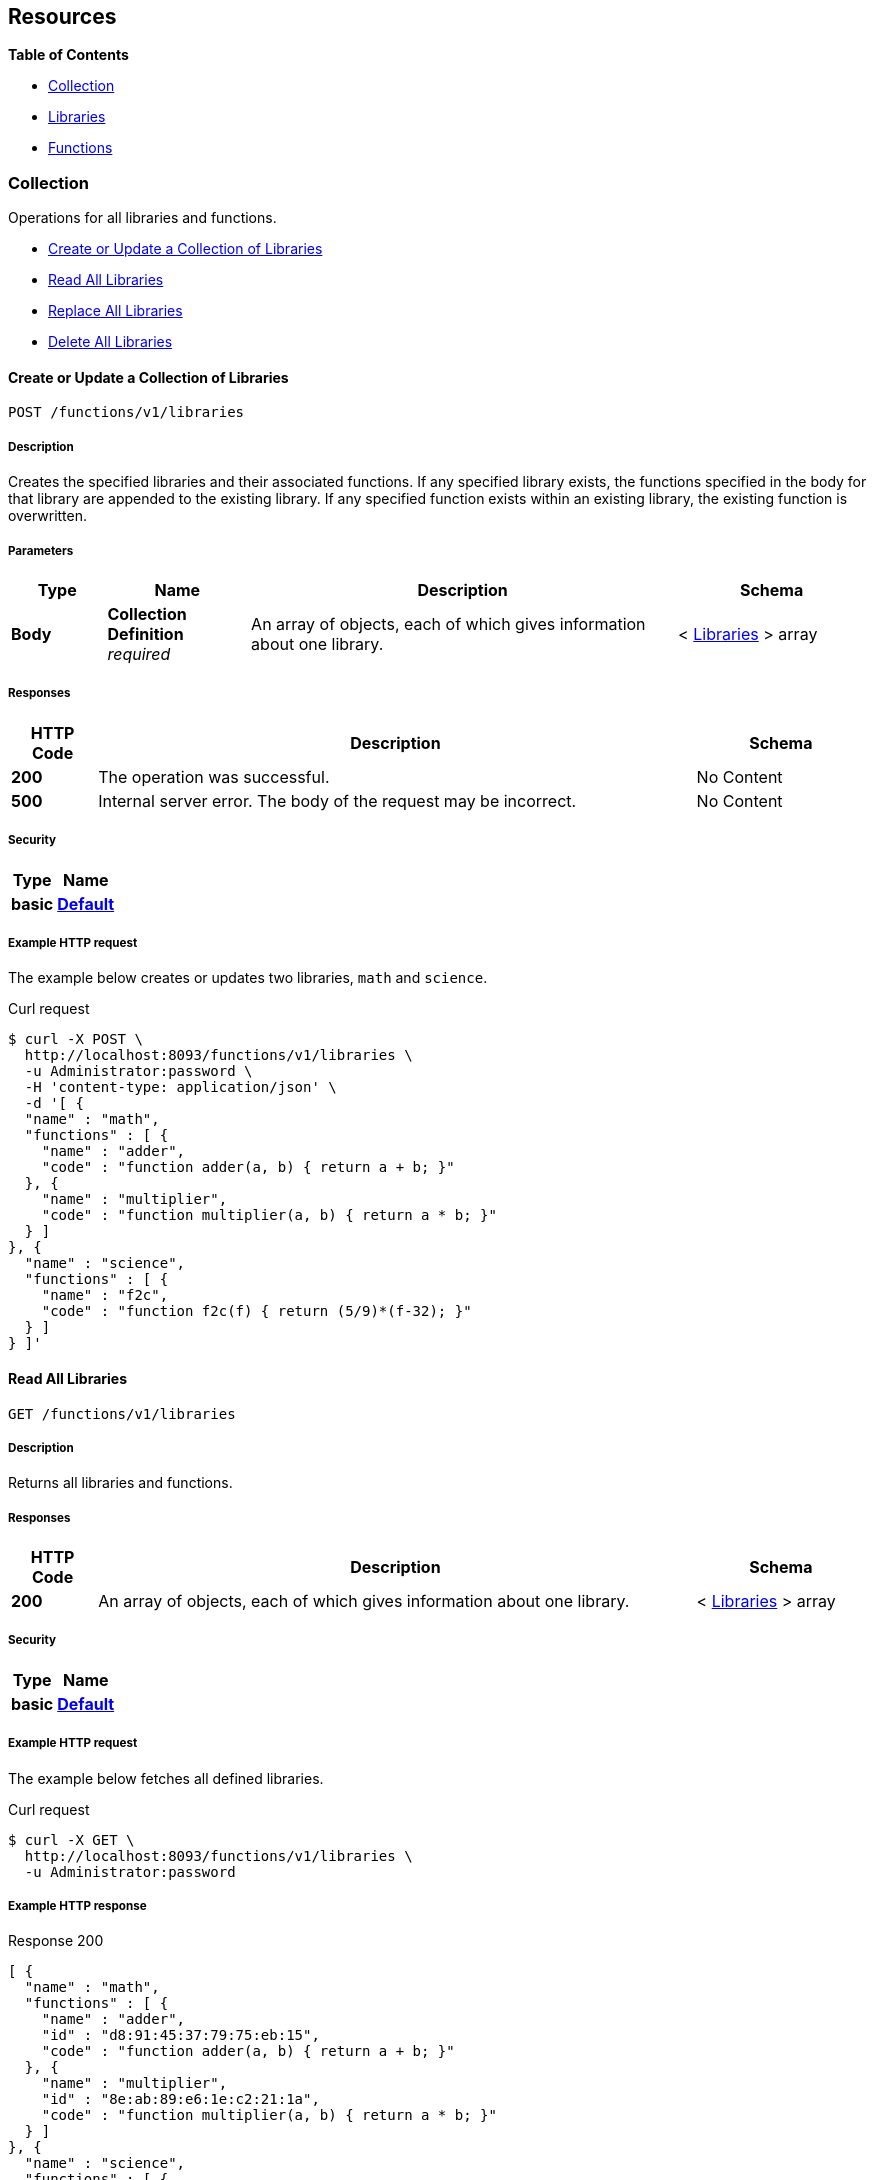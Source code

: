 
// This file is created automatically by Swagger2Markup.
// DO NOT EDIT!


[[_paths]]
== Resources

**{toc-title}**

* <<_collection_resource>>
* <<_libraries_resource>>
* <<_functions_resource>>


[[_collection_resource]]
=== Collection
Operations for all libraries and functions.


* <<_post_collection>>
* <<_get_collection>>
* <<_put_collection>>
* <<_delete_collection>>


[[_post_collection]]
==== Create or Update a Collection of Libraries
....
POST /functions/v1/libraries
....


===== Description
Creates the specified libraries and their associated functions.
If any specified library exists, the functions specified in the body for that library are appended to the existing library.
If any specified function exists within an existing library, the existing function is overwritten.


===== Parameters

[options="header", cols=".^2a,.^3a,.^9a,.^4a"]
|===
|Type|Name|Description|Schema
|**Body**|**Collection Definition** +
__required__|An array of objects, each of which gives information about one library.|< <<_libraries,Libraries>> > array
|===


===== Responses

[options="header", cols=".^2a,.^14a,.^4a"]
|===
|HTTP Code|Description|Schema
|**200**|The operation was successful.|No Content
|**500**|Internal server error.
The body of the request may be incorrect.|No Content
|===


===== Security

[options="header", cols=".^3a,.^4a"]
|===
|Type|Name
|**basic**|**<<_default,Default>>**
|===


===== Example HTTP request

====
The example below creates or updates two libraries, `math` and `science`.

.Curl request
[source,shell]
----
$ curl -X POST \
  http://localhost:8093/functions/v1/libraries \
  -u Administrator:password \
  -H 'content-type: application/json' \
  -d '[ {
  "name" : "math",
  "functions" : [ {
    "name" : "adder",
    "code" : "function adder(a, b) { return a + b; }"
  }, {
    "name" : "multiplier",
    "code" : "function multiplier(a, b) { return a * b; }"
  } ]
}, {
  "name" : "science",
  "functions" : [ {
    "name" : "f2c",
    "code" : "function f2c(f) { return (5/9)*(f-32); }"
  } ]
} ]'
----
====


[[_get_collection]]
==== Read All Libraries
....
GET /functions/v1/libraries
....


===== Description
Returns all libraries and functions.


===== Responses

[options="header", cols=".^2a,.^14a,.^4a"]
|===
|HTTP Code|Description|Schema
|**200**|An array of objects, each of which gives information about one library.|< <<_libraries,Libraries>> > array
|===


===== Security

[options="header", cols=".^3a,.^4a"]
|===
|Type|Name
|**basic**|**<<_default,Default>>**
|===


===== Example HTTP request

====
The example below fetches all defined libraries.

.Curl request
[source,shell]
----
$ curl -X GET \
  http://localhost:8093/functions/v1/libraries \
  -u Administrator:password
----
====


===== Example HTTP response

====

.Response 200
[source,json]
----
[ {
  "name" : "math",
  "functions" : [ {
    "name" : "adder",
    "id" : "d8:91:45:37:79:75:eb:15",
    "code" : "function adder(a, b) { return a + b; }"
  }, {
    "name" : "multiplier",
    "id" : "8e:ab:89:e6:1e:c2:21:1a",
    "code" : "function multiplier(a, b) { return a * b; }"
  } ]
}, {
  "name" : "science",
  "functions" : [ {
    "name" : "f2c",
    "id" : "8c:7a:a3:f2:6c:4b:f8:ea",
    "code" : "function f2c(f) { return (5/9)*(f-32); }"
  } ]
} ]
----
====


[[_put_collection]]
==== Replace All Libraries
....
PUT /functions/v1/libraries
....


===== Description
This has exactly the same effect as <<_delete_collection,deleting all libraries>> followed by <<_post_collection,creating a collection of libraries>>.
That is, all existing libraries in the system are deleted, and the libraries specified in the body of this call are created, resulting in the system having exclusively the libraries specified by this call.


===== Parameters

[options="header", cols=".^2a,.^3a,.^9a,.^4a"]
|===
|Type|Name|Description|Schema
|**Body**|**Collection Definition** +
__required__|An array of objects, each of which gives information about one library.|< <<_libraries,Libraries>> > array
|===


===== Responses

[options="header", cols=".^2a,.^14a,.^4a"]
|===
|HTTP Code|Description|Schema
|**200**|The operation was successful.|No Content
|**500**|Internal server error.
The body of the request may be incorrect.|No Content
|===


===== Security

[options="header", cols=".^3a,.^4a"]
|===
|Type|Name
|**basic**|**<<_default,Default>>**
|===


===== Example HTTP request

====
The example below removes all libraries in the system and creates two libraries, `math` and `science`.

.Curl request
[source,shell]
----
$ curl -X PUT \
  http://localhost:8093/functions/v1/libraries \
  -u Administrator:password \
  -H 'content-type: application/json' \
  -d '[ {
  "name" : "math",
  "functions" : [ {
    "name" : "adder",
    "code" : "function adder(a, b) { return a + b; }"
  }, {
    "name" : "multiplier",
    "code" : "function multiplier(a, b) { return a * b; }"
  } ]
}, {
  "name" : "science",
  "functions" : [ {
    "name" : "f2c",
    "code" : "function f2c(f) { return (5/9)*(f-32); }"
  } ]
} ]'
----
====


[[_delete_collection]]
==== Delete All Libraries
....
DELETE /functions/v1/libraries
....


===== Description
Deletes all libraries entirely.


===== Responses

[options="header", cols=".^2a,.^14a,.^4a"]
|===
|HTTP Code|Description|Schema
|**200**|The operation was successful.|No Content
|===


===== Security

[options="header", cols=".^3a,.^4a"]
|===
|Type|Name
|**basic**|**<<_default,Default>>**
|===


===== Example HTTP request


====
The example below deletes all libraries defined in the system.

.Curl request
[source,shell]
----
$ curl -X DELETE \
  http://localhost:8093/functions/v1/libraries \
  -u Administrator:password
----
====


[[_libraries_resource]]
=== Libraries
Operations for individual libraries.


* <<_post_library>>
* <<_get_library>>
* <<_put_library>>
* <<_delete_library>>


[[_post_library]]
==== Create or Update a Library
....
POST /functions/v1/libraries/{library}
....


===== Description
Creates the specified library and its associated functions.
If the specified library exists, the functions specified are added to the existing library.
If a specified function exists within the existing library, the existing function is overwritten.


===== Parameters

[options="header", cols=".^2a,.^3a,.^9a,.^4a"]
|===
|Type|Name|Description|Schema
|**Path**|**library** +
__required__|The name of a library.|string
|**Body**|**Library Definition** +
__required__|An object specifying a library.

[NOTE]
====
The `name` property in the library object must match the library name specified in the path.
====|<<_libraries,Libraries>>
|===


===== Responses

[options="header", cols=".^2a,.^14a,.^4a"]
|===
|HTTP Code|Description|Schema
|**200**|The operation was successful.|No Content
|**400**|Bad request.
The library name in the path might not match the name in the body of the request.|No Content
|**500**|Internal server error.
The body of the request may be incorrect.|No Content
|===


===== Security

[options="header", cols=".^3a,.^4a"]
|===
|Type|Name
|**basic**|**<<_default,Default>>**
|===


===== Example HTTP request

====
The example below creates or updates a library called `math`.

.Curl request
[source,shell]
----
$ curl -X POST \
  http://localhost:8093/functions/v1/libraries/math \
  -u Administrator:password \
  -H 'content-type: application/json' \
  -d '{
  "name" : "math",
  "functions" : [ {
    "name" : "add",
    "code" : "function add(a, b) { let data = a + b; return data; }"
  }, {
    "name" : "sub",
    "code" : "function sub(a, b) { let data = a - b; return data; }"
  }, {
    "name" : "mul",
    "code" : "function mul(a, b) { let data = a * b; return data; }"
  } ]
}'
----
====


[[_get_library]]
==== Read a Library
....
GET /functions/v1/libraries/{library}
....


===== Description
Returns a library with all its functions.


===== Parameters

[options="header", cols=".^2a,.^3a,.^9a,.^4a"]
|===
|Type|Name|Description|Schema
|**Path**|**library** +
__required__|The name of a library.|string
|===


===== Responses

[options="header", cols=".^2a,.^14a,.^4a"]
|===
|HTTP Code|Description|Schema
|**200**|An object giving information about the specified library.|<<_libraries,Libraries>>
|**404**|Not found.
The library name in the path may be incorrect.|No Content
|===


===== Security

[options="header", cols=".^3a,.^4a"]
|===
|Type|Name
|**basic**|**<<_default,Default>>**
|===


===== Example HTTP request

====
The example below gets all functions in the library `math`.

.Curl request
[source,shell]
----
$ curl -X GET \
  http://localhost:8093/functions/v1/libraries/math \
  -u Administrator:password
----
====


===== Example HTTP response

====

.Response 200
[source,json]
----
{
  "name" : "math",
  "functions" : [ {
    "name" : "adder",
    "id" : "d8:91:45:37:79:75:eb:15",
    "code" : "function adder(a, b) { return a + b; }"
  }, {
    "name" : "multiplier",
    "id" : "8e:ab:89:e6:1e:c2:21:1a",
    "code" : "function multiplier(a, b) { return a * b; }"
  } ]
}
----
====


[[_put_library]]
==== Replace a Library
....
PUT /functions/v1/libraries/{library}
....


===== Description
This has exactly the same effect as <<_delete_library,deleting a library>> followed by <<_post_library,creating a library>>.
That is, if the library exists, it is deleted entirely and replaced with the contents of the library specified in the body of this call, resulting in the library having only functions specified by this call exclusively.


===== Parameters

[options="header", cols=".^2a,.^3a,.^9a,.^4a"]
|===
|Type|Name|Description|Schema
|**Path**|**library** +
__required__|The name of a library.|string
|**Body**|**Library Definition** +
__required__|An object specifying a library.

[NOTE]
====
The `name` property in the library object must match the library name specified in the path.
====|<<_libraries,Libraries>>
|===


===== Responses

[options="header", cols=".^2a,.^14a,.^4a"]
|===
|HTTP Code|Description|Schema
|**200**|The operation was successful.|No Content
|**400**|Bad request.
The library name in the path might not match the name in the body of the request.|No Content
|**500**|Internal server error.
The body of the request may be incorrect.|No Content
|===


===== Security

[options="header", cols=".^3a,.^4a"]
|===
|Type|Name
|**basic**|**<<_default,Default>>**
|===


===== Example HTTP request

====
The example below replaces the `math` library with a new copy, dropping any old `math` library.

.Curl request
[source,shell]
----
$ curl -X PUT \
  http://localhost:8093/functions/v1/libraries/math \
  -u Administrator:password \
  -H 'content-type: application/json' \
  -d '{
  "name" : "math",
  "functions" : [ {
    "name" : "add",
    "code" : "function add(a, b) { let data = a + b; return data; }"
  }, {
    "name" : "sub",
    "code" : "function sub(a, b) { let data = a - b; return data; }"
  }, {
    "name" : "mul",
    "code" : "function mul(a, b) { let data = a * b; return data; }"
  } ]
}'
----
====


[[_delete_library]]
==== Delete a Library
....
DELETE /functions/v1/libraries/{library}
....


===== Description
Deletes the specified library entirely.


===== Parameters

[options="header", cols=".^2a,.^3a,.^9a,.^4a"]
|===
|Type|Name|Description|Schema
|**Path**|**library** +
__required__|The name of a library.|string
|===


===== Responses

[options="header", cols=".^2a,.^14a,.^4a"]
|===
|HTTP Code|Description|Schema
|**200**|The operation was successful.|No Content
|**404**|Not found.
The library name in the path may be incorrect.|No Content
|===


===== Security

[options="header", cols=".^3a,.^4a"]
|===
|Type|Name
|**basic**|**<<_default,Default>>**
|===


===== Example HTTP request

====
The example below deletes the `math` library entirely.

.Curl request
[source,shell]
----
$ curl -X DELETE \
  http://localhost:8093/functions/v1/libraries/math \
  -u Administrator:password
----
====


[[_functions_resource]]
=== Functions
Operations for individual functions.


* <<_post_function>>
* <<_get_function>>
* <<_put_function>>
* <<_delete_function>>


[[_post_function]]
==== Create or Update a Function
....
POST /functions/v1/libraries/{library}/functions/{function}
....


===== Description
Creates the specified function in the specified library.
If the specified library does not exist, the library is created.
If the function already exists in the specified library, the existing function is overwritten.

[NOTE]
====
Within the function object, the value of the `name` property must match the name of the JavaScript function that returns the result, as specified by the `code` property.
If they do not match, you may get an evaluation error when you attempt to execute a N1QL user-defined function based on this code.
====


===== Parameters

[options="header", cols=".^2a,.^3a,.^9a,.^4a"]
|===
|Type|Name|Description|Schema
|**Path**|**library** +
__required__|The name of a library.|string
|**Path**|**function** +
__required__|The name of a function.|string
|**Body**|**Function Definition** +
__required__|An object specifying a function.

[NOTE]
====
The `name` property in the function object must match the function name specified in the path.
====|<<_functions,Functions>>
|===


===== Responses

[options="header", cols=".^2a,.^14a,.^4a"]
|===
|HTTP Code|Description|Schema
|**200**|The operation was successful.|No Content
|**400**|Bad request.
The function name in the path might not match the name in the body of the request.|No Content
|**500**|Internal server error.
The body of the request may be incorrect.|No Content
|===


===== Security

[options="header", cols=".^3a,.^4a"]
|===
|Type|Name
|**basic**|**<<_default,Default>>**
|===


===== Example HTTP request

====
The example below creates or updates a function called `sub` in the library called `math`.
The JavaScript function `sub` matches the value of the `name` property.

.Curl request
[source,shell]
----
$ curl -X POST \
  http://localhost:8093/functions/v1/libraries/math/functions/sub \
  -u Administrator:password \
  -H 'content-type: application/json' \
  -d '{
  "name" : "sub",
  "code" : "function sub(a,b) { return helper(a,b); }
            function helper(a,b) { return a - b; }"
}'
----
====


[[_get_function]]
==== Read a Function
....
GET /functions/v1/libraries/{library}/functions/{function}
....


===== Description
Returns the specified function from the specified library.


===== Parameters

[options="header", cols=".^2a,.^3a,.^9a,.^4a"]
|===
|Type|Name|Description|Schema
|**Path**|**library** +
__required__|The name of a library.|string
|**Path**|**function** +
__required__|The name of a function.|string
|===


===== Responses

[options="header", cols=".^2a,.^14a,.^4a"]
|===
|HTTP Code|Description|Schema
|**200**|An object giving information about the specified function.|<<_functions,Functions>>
|**404**|Not found.
The library name or function name in the path may be incorrect.|No Content
|===


===== Security

[options="header", cols=".^3a,.^4a"]
|===
|Type|Name
|**basic**|**<<_default,Default>>**
|===


===== Example HTTP request

====
The example below gets the function `f2c` from the library `science`.

.Curl request
[source,shell]
----
$ curl -X GET \
  http://localhost:8093/functions/v1/libraries/science/functions/f2c \
  -u Administrator:password
----
====


===== Example HTTP response

====

.Response 200
[source,json]
----
{
  "name" : "f2c",
  "id" : "8c:7a:a3:f2:6c:4b:f8:ea",
  "code" : "function f2c(f) { return (5/9)*(f-32); }"
}
----
====


[[_put_function]]
==== Replace a Function
....
PUT /functions/v1/libraries/{library}/functions/{function}
....


===== Description
This has exactly the same effect as <<_post_function,creating or updating a function>>, and is included for completeness.


===== Parameters

[options="header", cols=".^2a,.^3a,.^9a,.^4a"]
|===
|Type|Name|Description|Schema
|**Path**|**library** +
__required__|The name of a library.|string
|**Path**|**function** +
__required__|The name of a function.|string
|**Body**|**Function Definition** +
__required__|An object specifying a function.

[NOTE]
====
The `name` property in the function object must match the function name specified in the path.
====|<<_functions,Functions>>
|===


===== Responses

[options="header", cols=".^2a,.^14a,.^4a"]
|===
|HTTP Code|Description|Schema
|**200**|The operation was successful.|No Content
|**400**|Bad request.
The function name in the path might not match the name in the body of the request.|No Content
|**500**|Internal server error.
The body of the request may be incorrect.|No Content
|===


===== Security

[options="header", cols=".^3a,.^4a"]
|===
|Type|Name
|**basic**|**<<_default,Default>>**
|===


===== Example HTTP request

====
The example below creates or replaces a function called `sub` in the library called `math`.

.Curl request
[source,shell]
----
$ curl -X PUT \
  http://localhost:8093/functions/v1/libraries/math/functions/sub \
  -u Administrator:password \
  -H 'content-type: application/json' \
  -d '{
  "name" : "sub",
  "code" : "function sub(a,b) { return helper(a,b); }
            function helper(a,b) { return a - b; }"
}'
----
====


[[_delete_function]]
==== Delete a Function
....
DELETE /functions/v1/libraries/{library}/functions/{function}
....


===== Description
Deletes the specified function in the specified library.


===== Parameters

[options="header", cols=".^2a,.^3a,.^9a,.^4a"]
|===
|Type|Name|Description|Schema
|**Path**|**library** +
__required__|The name of a library.|string
|**Path**|**function** +
__required__|The name of a function.|string
|===


===== Responses

[options="header", cols=".^2a,.^14a,.^4a"]
|===
|HTTP Code|Description|Schema
|**200**|The operation was successful.|No Content
|**404**|Not found.
The library name or function name in the path may be incorrect.|No Content
|===


===== Security

[options="header", cols=".^3a,.^4a"]
|===
|Type|Name
|**basic**|**<<_default,Default>>**
|===


===== Example HTTP request

====
The example below deletes the function `sub` in the `math` library.

.Curl request
[source,shell]
----
$ curl -X DELETE \
  http://localhost:8093/functions/v1/libraries/math/functions/sub \
  -u Administrator:password \
  -H 'content-type: application/json'
----
====



